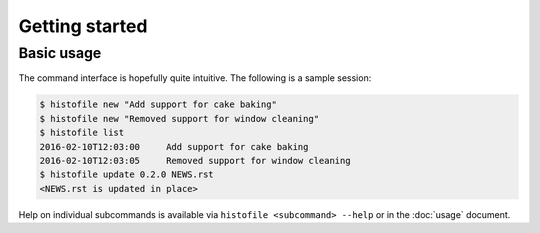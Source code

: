 Getting started
===============

Basic usage
-----------

The command interface is hopefully quite intuitive.  The following is a sample
session:

.. code-block:: console

    $ histofile new "Add support for cake baking"
    $ histofile new "Removed support for window cleaning"
    $ histofile list
    2016-02-10T12:03:00     Add support for cake baking
    2016-02-10T12:03:05     Removed support for window cleaning
    $ histofile update 0.2.0 NEWS.rst
    <NEWS.rst is updated in place>

Help on individual subcommands is available via ``histofile <subcommand>
--help`` or in the :doc:`usage` document.
